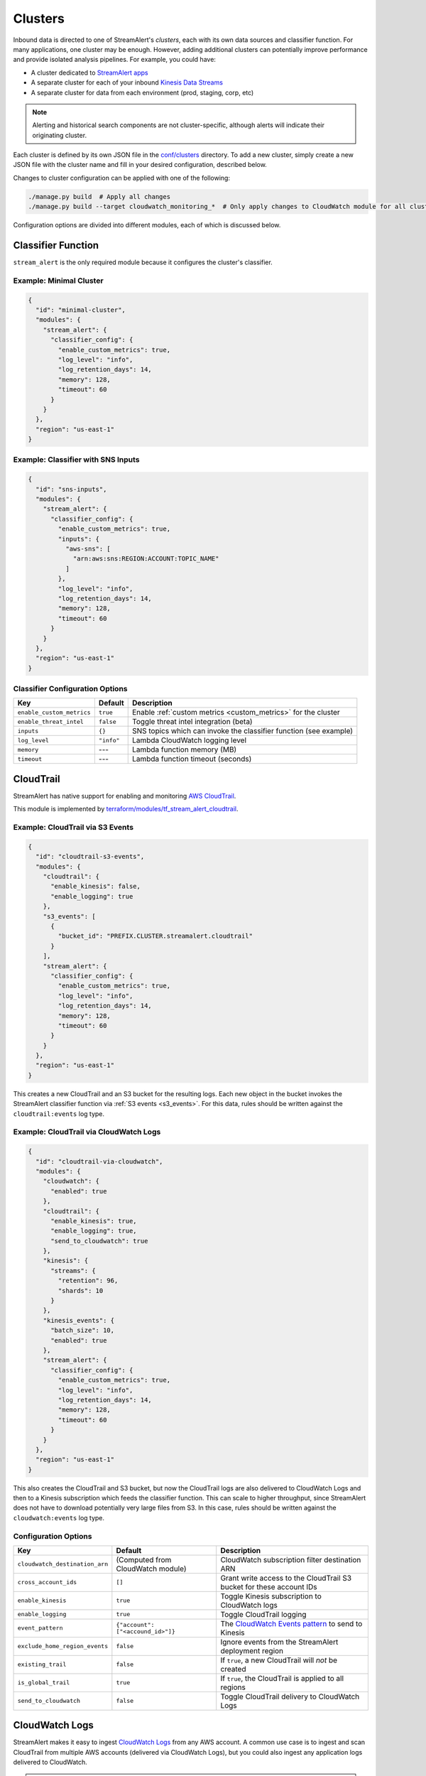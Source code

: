 Clusters
========

Inbound data is directed to one of StreamAlert's *clusters*, each with its own data sources
and classifier function. For many applications, one cluster may be enough. However, adding
additional clusters can potentially improve performance and provide isolated analysis pipelines. For
example, you could have:

* A cluster dedicated to `StreamAlert apps <app-configuration.html>`_
* A separate cluster for each of your inbound `Kinesis Data Streams <https://docs.aws.amazon.com/streams/latest/dev/key-concepts.html>`_
* A separate cluster for data from each environment (prod, staging, corp, etc)

.. note:: Alerting and historical search components are not cluster-specific,
          although alerts will indicate their originating cluster.

Each cluster is defined by its own JSON file in the
`conf/clusters <https://github.com/airbnb/streamalert/tree/stable/conf/clusters>`_ directory.
To add a new cluster, simply create a new JSON file with the cluster name and fill in your desired
configuration, described below.

Changes to cluster configuration can be applied with one of the following:

.. code-block:: bash

  ./manage.py build  # Apply all changes
  ./manage.py build --target cloudwatch_monitoring_*  # Only apply changes to CloudWatch module for all clusters

Configuration options are divided into different modules, each of which is discussed below.


.. _main_cluster_module:

Classifier Function
-------------------
``stream_alert`` is the only required module because it configures the cluster's classifier.

Example: Minimal Cluster
~~~~~~~~~~~~~~~~~~~~~~~~

.. code-block:: json

  {
    "id": "minimal-cluster",
    "modules": {
      "stream_alert": {
        "classifier_config": {
          "enable_custom_metrics": true,
          "log_level": "info",
          "log_retention_days": 14,
          "memory": 128,
          "timeout": 60
        }
      }
    },
    "region": "us-east-1"
  }

Example: Classifier with SNS Inputs
~~~~~~~~~~~~~~~~~~~~~~~~~~~~~~~~~~~

.. code-block:: json

  {
    "id": "sns-inputs",
    "modules": {
      "stream_alert": {
        "classifier_config": {
          "enable_custom_metrics": true,
          "inputs": {
            "aws-sns": [
              "arn:aws:sns:REGION:ACCOUNT:TOPIC_NAME"
            ]
          },
          "log_level": "info",
          "log_retention_days": 14,
          "memory": 128,
          "timeout": 60
        }
      }
    },
    "region": "us-east-1"
  }

Classifier Configuration Options
~~~~~~~~~~~~~~~~~~~~~~~~~~~~~~~~
==========================  ===========  ===============
**Key**                     **Default**  **Description**
--------------------------  -----------  ---------------
``enable_custom_metrics``   ``true``     Enable :ref:`custom metrics <custom_metrics>` for the cluster
``enable_threat_intel``     ``false``    Toggle threat intel integration (beta)
``inputs``                  ``{}``       SNS topics which can invoke the classifier function (see example)
``log_level``               ``"info"``   Lambda CloudWatch logging level
``memory``                  ---          Lambda function memory (MB)
``timeout``                 ---          Lambda function timeout (seconds)
==========================  ===========  ===============

.. _cloudtrail:

CloudTrail
----------
StreamAlert has native support for enabling and monitoring `AWS CloudTrail <https://aws.amazon.com/cloudtrail/>`_.

This module is implemented by `terraform/modules/tf_stream_alert_cloudtrail <https://github.com/airbnb/streamalert/tree/stable/terraform/modules/tf_stream_alert_cloudtrail>`_.

Example: CloudTrail via S3 Events
~~~~~~~~~~~~~~~~~~~~~~~~~~~~~~~~~

.. code-block:: json

  {
    "id": "cloudtrail-s3-events",
    "modules": {
      "cloudtrail": {
        "enable_kinesis": false,
        "enable_logging": true
      },
      "s3_events": [
        {
          "bucket_id": "PREFIX.CLUSTER.streamalert.cloudtrail"
        }
      ],
      "stream_alert": {
        "classifier_config": {
          "enable_custom_metrics": true,
          "log_level": "info",
          "log_retention_days": 14,
          "memory": 128,
          "timeout": 60
        }
      }
    },
    "region": "us-east-1"
  }

This creates a new CloudTrail and an S3 bucket for the resulting logs. Each new object in the bucket
invokes the StreamAlert classifier function via :ref:`S3 events <s3_events>`. For this data, rules should
be written against the ``cloudtrail:events`` log type.

Example: CloudTrail via CloudWatch Logs
~~~~~~~~~~~~~~~~~~~~~~~~~~~~~~~~~~~~~~~
.. code-block:: json

    {
      "id": "cloudtrail-via-cloudwatch",
      "modules": {
        "cloudwatch": {
          "enabled": true
        },
        "cloudtrail": {
          "enable_kinesis": true,
          "enable_logging": true,
          "send_to_cloudwatch": true
        },
        "kinesis": {
          "streams": {
            "retention": 96,
            "shards": 10
          }
        },
        "kinesis_events": {
          "batch_size": 10,
          "enabled": true
        },
        "stream_alert": {
          "classifier_config": {
            "enable_custom_metrics": true,
            "log_level": "info",
            "log_retention_days": 14,
            "memory": 128,
            "timeout": 60
          }
        }
      },
      "region": "us-east-1"
    }

This also creates the CloudTrail and S3 bucket, but now the CloudTrail logs are also delivered to
CloudWatch Logs and then to a Kinesis subscription which feeds the classifier function. This can scale to
higher throughput, since StreamAlert does not have to download potentially very large files from
S3. In this case, rules should be written against the ``cloudwatch:events`` log type.

Configuration Options
~~~~~~~~~~~~~~~~~~~~~
==============================  =================================  ===============
**Key**                         **Default**                        **Description**
------------------------------  ---------------------------------  ---------------
``cloudwatch_destination_arn``  (Computed from CloudWatch module)  CloudWatch subscription filter destination ARN
``cross_account_ids``           ``[]``                             Grant write access to the CloudTrail S3 bucket for these account IDs
``enable_kinesis``              ``true``                           Toggle Kinesis subscription to CloudWatch logs
``enable_logging``              ``true``                           Toggle CloudTrail logging
``event_pattern``               ``{"account": ["<accound_id>"]}``  The `CloudWatch Events pattern <http://docs.aws.amazon.com/AmazonCloudWatch/latest/events/EventTypes.html>`_ to send to Kinesis
``exclude_home_region_events``  ``false``                          Ignore events from the StreamAlert deployment region
``existing_trail``              ``false``                          If ``true``, a new CloudTrail will *not* be created
``is_global_trail``             ``true``                           If ``true``, the CloudTrail is applied to all regions
``send_to_cloudwatch``          ``false``                          Toggle CloudTrail delivery to CloudWatch Logs
==============================  =================================  ===============


.. _cloudwatch_logs:

CloudWatch Logs
---------------
StreamAlert makes it easy to ingest
`CloudWatch Logs <https://docs.aws.amazon.com/AmazonCloudWatch/latest/logs/WhatIsCloudWatchLogs.html>`_
from any AWS account. A common use case is to ingest and scan CloudTrail from multiple AWS accounts
(delivered via CloudWatch Logs), but you could also ingest any application logs delivered to CloudWatch.

.. note:: The :ref:`Kinesis module <kinesis_module>` must also be enabled.

This module is implemented by `terraform/modules/tf_stream_alert_cloudwatch <https://github.com/airbnb/streamalert/tree/stable/terraform/modules/tf_stream_alert_cloudwatch>`_.

Example: CloudWatch Logs Cluster
~~~~~~~~~~~~~~~~~~~~~~~~~~~~~~~~
.. code-block:: json

  {
    "id": "cloudwatch-logs-example",
    "modules": {
      "cloudwatch": {
        "cross_account_ids": [
          "111111111111"
        ],
        "enabled": true,
        "excluded_regions": [
          "ap-northeast-1",
          "ap-northeast-2",
          "ap-south-1",
          "ap-southeast-1",
          "ap-southeast-2"
        ]
      },
      "kinesis": {
        "streams": {
          "retention": 96,
          "shards": 10
        }
      },
      "kinesis_events": {
        "batch_size": 100,
        "enabled": true
      },
      "stream_alert": {
        "classifier_config": {
          "enable_custom_metrics": true,
          "log_level": "info",
          "log_retention_days": 14,
          "memory": 128,
          "timeout": 60
        }
      }
    },
    "region": "us-east-1"
  }

This creates an IAM role for CloudWatch subscriptions, authorized to gather logs from the StreamAlert account
as well as account 111111111111, in all regions except Asia-Pacific.

Once you have applied this change to enable StreamAlert to subscribe to CloudWatch logs, you need to
`create a subscription filter <https://docs.aws.amazon.com/AmazonCloudWatch/latest/logs/CreateSubscriptionFilter.html>`_
in the *producer* account to actually deliver the logs, optionally with
`Terraform <https://www.terraform.io/docs/providers/aws/r/cloudwatch_log_subscription_filter.html>`_.
The CloudWatch logs destination ARN will be
``arn:aws:logs:REGION:STREAMALERT_ACCOUNT:destination:stream_alert_CLUSTER_cloudwatch_to_kinesis``.

Configuration Options
~~~~~~~~~~~~~~~~~~~~~
=====================  ===========  ===============
**Key**                **Default**  **Description**
---------------------  -----------  ---------------
``cross_account_ids``  ``[]``       Authorize StreamAlert to gather logs from these accounts
``enabled``            ``true``     Toggle the CloudWatch Logs module
``excluded_regions``   ``[]``       Do not create CloudWatch Log destinations in these regions
=====================  ===========  ===============


.. _cloudwatch_monitoring:

CloudWatch Monitoring
---------------------
To ensure data collection is running smoothly, we recommend enabling
`CloudWatch metric alarms <https://docs.aws.amazon.com/AmazonCloudWatch/latest/monitoring/cloudwatch_concepts.html#CloudWatchAlarms>`_
to monitor the health the classifier Lambda function(s) and, if applicable, the respective Kinesis stream.

This module is implemented by `terraform/modules/tf_stream_alert_monitoring <https://github.com/airbnb/streamalert/tree/stable/terraform/modules/tf_stream_alert_monitoring>`_.

Example: Enable CloudWatch Monitoring
~~~~~~~~~~~~~~~~~~~~~~~~~~~~~~~~~~~~~

.. code-block:: json

  {
    "id": "cloudwatch-monitoring-example",
    "modules": {
      "cloudwatch_monitoring": {
        "enabled": true,
        "kinesis_alarms_enabled": true,
        "lambda_alarms_enabled": true,
        "settings": {
          "lambda_invocation_error_threshold": 0,
          "lambda_throttle_error_threshold": 0,
          "kinesis_iterator_age_error_threshold": 1000000,
          "kinesis_write_throughput_exceeded_threshold": 10
        }
      },
      "stream_alert": {
        "classifier_config": {
          "enable_custom_metrics": true,
          "log_level": "info",
          "log_retention_days": 14,
          "memory": 128,
          "timeout": 60
        }
      }
    },
    "region": "us-east-1"
  }

This enables both the Kinesis and Lambda alarms and illustrates how the alarm thresholds can be tuned.
A total of 5 alarms will be created:

* Classifier Lambda function invocation errors
* Classifier Lambda function throttles
* Classifier Lambda function iterator age, applicable only for Kinesis invocations
* Kinesis iterator age
* Kinesis write exceeded

Configuration Options
~~~~~~~~~~~~~~~~~~~~~

==========================  ===========  ===============
**Key**                     **Default**  **Description**
--------------------------  -----------  ---------------
``enabled``                 ``false``    Toggle the CloudWatch Monitoring module
``kinesis_alarms_enabled``  ``true``     Toggle the Kinesis-specific metric alarms
``lambda_alarms_enabled``   ``true``     Toggle the Lambda-specific metric alarms
``settings``                ``{}``       Alarm-specific settings (see below)
==========================  ===========  ===============

There are `three settings <https://docs.aws.amazon.com/AmazonCloudWatch/latest/monitoring/AlarmThatSendsEmail.html>`_ for a CloudWatch alarm:

* **Period** is the length of time to evaluate the metric
* **Evaluation Periods** is the number of periods over which to evaluate the metric
* **Threshold** is the upper or lower bound after which the alarm will trigger

The following options are available in the ``settings`` dictionary:

========================================================  ===========
**Key**                                                   **Default**
--------------------------------------------------------  -----------
``lambda_invocation_error_threshold``                     ``0``
``lambda_invocation_error_evaluation_periods``            ``1``
``lambda_invocation_error_period``                        ``300``
``lambda_throttle_error_threshold``                       ``0``
``lambda_throttle_error_evaluation_periods``              ``1``
``lambda_throttle_error_period``                          ``300``
``lambda_iterator_age_error_threshold``                   ``1000000``
``lambda_iterator_age_error_evaluation_periods``          ``1``
``lambda_iterator_age_error_period``                      ``300``
``kinesis_iterator_age_error_threshold``                  ``1000000``
``kinesis_iterator_age_error_evaluation_periods``         ``1``
``kinesis_iterator_age_error_period``                     ``300``
``kinesis_write_throughput_exceeded_threshold``           ``10``
``kinesis_write_throughput_exceeded_evaluation_periods``  ``6``
``kinesis_write_throughput_exceeded_period``              ``300``
========================================================  ===========

Receiving CloudWatch Metric Alarms
~~~~~~~~~~~~~~~~~~~~~~~~~~~~~~~~~~
By default, StreamAlert automatically creates a ``stream_alert_monitoring`` SNS topic that receives
CloudWatch metric alarm notifications. If you would instead like to use an existing SNS topic for
metric alarms, edit the ``monitoring`` section of `conf/global.json <https://github.com/airbnb/streamalert/tree/stable/conf/global.json>`_
as follows:

.. code-block:: json

  {
    "infrastructure": {
      "...": "...",

      "monitoring": {
        "sns_topic_name": "existing-topic-name"
      },

      "...": "..."
    }

In either case, to receive metric alarms, simply `subscribe to the SNS topic <https://docs.aws.amazon.com/sns/latest/dg/SubscribeTopic.html>`_.


.. _kinesis_module:

Kinesis Data Streams
--------------------

This module creates a
`Kinesis Data Stream <https://docs.aws.amazon.com/streams/latest/dev/key-concepts.html>`_
in the cluster, which is the most common approach for StreamAlert data ingestion.
In fact, the :ref:`CloudTrail <cloudtrail>`, :ref:`CloudWatch Logs <cloudwatch_logs>`,
and :ref:`VPC Flow Logs<flow_logs>` cluster modules all rely on Kinesis streams for data delivery.

Each Kinesis stream is a set of *shards*, which in aggregate determine the total data capacity of
the stream. Indeed, this is the primary motivation for StreamAlert's cluster design - each cluster
can have its own data stream whose shard counts can be configured individually.

This module is implemented by `terraform/modules/tf_stream_alert_kinesis_streams <https://github.com/airbnb/streamalert/tree/stable/terraform/modules/tf_stream_alert_kinesis_streams>`_.

Example: Kinesis Cluster
~~~~~~~~~~~~~~~~~~~~~~~~
.. code-block:: json

  {
    "id": "kinesis-example",
    "modules": {
      "kinesis": {
        "streams": {
          "create_user": true,
          "retention": 24,
          "shard_level_metrics": [
            "IncomingBytes",
            "IncomingRecords",
            "IteratorAgeMilliseconds",
            "OutgoingBytes",
            "OutgoingRecords",
            "WriteProvisionedThroughputExceeded"
          ],
          "shards": 1
        }
      },
      "kinesis_events": {
        "batch_size": 100,
        "enabled": true
      },
      "stream_alert": {
        "classifier_config": {
          "enable_custom_metrics": true,
          "log_level": "info",
          "log_retention_days": 14,
          "memory": 128,
          "timeout": 60
        }
      }
    },
    "outputs": {
      "kinesis": [
        "username",
        "access_key_id",
        "secret_key"
      ]
    },
    "region": "us-east-1",
  }

This creates a Kinesis stream and an associated IAM user and hooks up stream events to the
StreamAlert classifier function in this cluster. The ``outputs`` instruct Terraform to print the IAM
username and access keypair for the newly created user.

Configuration Options
~~~~~~~~~~~~~~~~~~~~~

The ``kinesis`` module expects a single key (``streams``) whose value is a dictionary with the
following options:

=======================  ============  ===============
**Key**                  **Default**   **Description**
-----------------------  ------------  ---------------
``create_user``          ``false``     Create an IAM user authorized to ``PutRecords`` on the stream
``retention``            ---           Length of time (hours) data records remain in the stream
``shard_level_metrics``  ``[]``        Enable these `enhanced shard-level metrics <https://docs.aws.amazon.com/streams/latest/dev/monitoring-with-cloudwatch.html#kinesis-metrics-shard>`_
``shards``               ---           Number of shards (determines stream data capacity)
``trusted_accounts``     ``[]``        Authorize these account IDs to assume an IAM role which can write to the stream
=======================  ============  ===============

Scaling
~~~~~~~

If the need arises to scale a Kinesis Stream, the process below is recommended.

First, update the Kinesis Stream shard count with the following command:

.. code-block:: bash

  $ aws kinesis update-shard-count \
    --stream-name <prefix>_<cluster>_stream_alert_kinesis \
    --target-shard-count <new_shard_count> \
    --scaling-type UNIFORM_SCALING

`AWS CLI reference for update-shard-count <http://docs.aws.amazon.com/cli/latest/reference/kinesis/update-shard-count.html>`_

Repeat this process for each cluster in your deployment.

Note: It can take several minutes to create the new shards.

Then, update each respective cluster configuration file with the updated shard count.

Finally, apply the Terraform changes to ensure a consistent state.

.. code-block:: bash

  $ python manage.py build --target kinesis


.. _kinesis_events:

Kinesis Events
--------------

The Kinesis Events module connects a Kinesis Stream to the classifier Lambda function.

.. note:: The :ref:`Kinesis module <kinesis_module>` must also be enabled.

This module is implemented by `terraform/modules/tf_stream_alert_kinesis_events <https://github.com/airbnb/streamalert/tree/stable/terraform/modules/tf_stream_alert_kinesis_events>`_.

Configuration Options
~~~~~~~~~~~~~~~~~~~~~

===============  ============  ===============
**Key**          **Default**   **Description**
---------------  ------------  ---------------
``batch_size``   ``100``       Max records the classifier function can receive per invocation
``enabled``      ``false``     Toggle the kinesis events on and off
===============  ============  ===============


.. _flow_logs:

VPC Flow Logs
-------------

`VPC Flow Logs <https://docs.aws.amazon.com/AmazonVPC/latest/UserGuide/flow-logs.html>`_
capture information about the IP traffic going to and from an AWS VPC.

When writing rules for this data, use the ``cloudwatch:flow_logs`` log source.

.. note:: The :ref:`Kinesis module <kinesis_module>` must also be enabled.

This module is implemented by `terraform/modules/tf_stream_alert_flow_logs <https://github.com/airbnb/streamalert/tree/stable/terraform/modules/tf_stream_alert_flow_logs>`_.

Example: Flow Logs Cluster
~~~~~~~~~~~~~~~~~~~~~~~~~~

.. code-block:: json

    {
      "id": "prod",
      "modules": {
        "flow_logs": {
          "cross_account_ids": [
            "111111111111"
          ],
          "enis": [],
          "enabled": true,
          "log_group_name": "flow-logs-test",
          "subnets": [
            "subnet-12345678"
          ],
          "vpcs": [
            "vpc-ed123456"
          ]
        },
        "kinesis": {
          "streams": {
            "retention": 24,
            "shards": 10
          }
        },
        "kinesis_events": {
          "batch_size": 2,
          "enabled": true
        },
        "stream_alert": {
          "classifier_config": {
            "enable_custom_metrics": true,
            "log_level": "info",
            "log_retention_days": 14,
            "memory": 128,
            "timeout": 60
          }
        }
      },
      "region": "us-east-1"
    }

This creates the ``flow-logs-test`` CloudWatch Log group, adds flow logs to the specified subnet
and vpc IDs with the log group as their target, and adds a Kinesis subscription to that log group
for StreamAlert consumption.

Configuration Options
~~~~~~~~~~~~~~~~~~~~~

=====================  ==========================================  ===============
**Key**                **Default**                                 **Description**
---------------------  ------------------------------------------  ---------------
``cross_account_ids``  ``[]``                                      Authorize flow log delivery from these accounts
``enabled``            ---                                         Toggle flow log creation
``enis``               ``[]``                                      Add flow logs for these ENIs
``log_group_name``     ``"PREFIX_CLUSTER_streamalert_flow_logs"``  Flow logs are directed to this log group
``subnets``            ``[]``                                      Add flow logs for these VPC subnet IDs
``vpcs``               ``[]``                                      Add flow logs for these VPC IDs
=====================  ==========================================  ===============


.. _s3_events:

S3 Events
---------

You can enable `S3 event notifications <https://docs.aws.amazon.com/AmazonS3/latest/dev/NotificationHowTo.html>`_
on any of your S3 buckets to invoke the StreamAlert classifier function. When the StreamAlert classifier
function receives this notification, it downloads the object from S3 and runs each record
through the classification logic.

This module is implemented by `terraform/modules/tf_stream_alert_s3_events <https://github.com/airbnb/streamalert/tree/stable/terraform/modules/tf_stream_alert_s3_events>`_.

Example: S3 Events Cluster
~~~~~~~~~~~~~~~~~~~~~~~~~~

.. code-block:: json

    {
      "id": "s3-events-example",
      "modules": {
        "s3_events": [
          {
            "bucket_id": "bucket-1",
            "enable_events": true
          },
          {
            "bucket_id": "bucket-2",
            "enable_events": true
          }
        ],
        "stream_alert": {
          "classifier_config": {
            "enable_custom_metrics": true,
            "log_level": "info",
            "log_retention_days": 14,
            "memory": 128,
            "timeout": 60
          }
        }
      },
      "region": "us-east-1"
    }

This configures the two buckets to notify the classifier function in this cluster when new objects
arrive in the bucket, and authorizes the classifier to download objects from either bucket.

Configuration Options
~~~~~~~~~~~~~~~~~~~~~
Unlike the other modules, ``s3_events`` expects a *list* of dictionaries. Each element represents a
single bucket source and has the following options:

==================  ===========  ===============
**Key**             **Default**  **Description**
------------------  -----------  ---------------
``bucket_id``       ---          The name of the S3 bucket
``enable_events``   ``true``     Toggle the S3 event notification
==================  ===========  ===============
